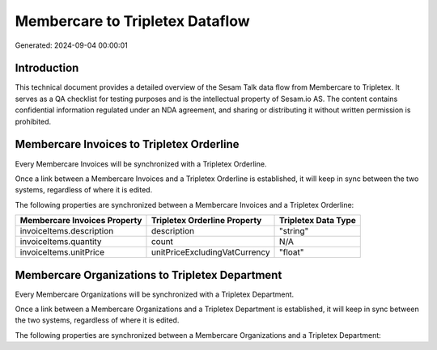 ================================
Membercare to Tripletex Dataflow
================================

Generated: 2024-09-04 00:00:01

Introduction
------------

This technical document provides a detailed overview of the Sesam Talk data flow from Membercare to Tripletex. It serves as a QA checklist for testing purposes and is the intellectual property of Sesam.io AS. The content contains confidential information regulated under an NDA agreement, and sharing or distributing it without written permission is prohibited.

Membercare Invoices to Tripletex Orderline
------------------------------------------
Every Membercare Invoices will be synchronized with a Tripletex Orderline.

Once a link between a Membercare Invoices and a Tripletex Orderline is established, it will keep in sync between the two systems, regardless of where it is edited.

The following properties are synchronized between a Membercare Invoices and a Tripletex Orderline:

.. list-table::
   :header-rows: 1

   * - Membercare Invoices Property
     - Tripletex Orderline Property
     - Tripletex Data Type
   * - invoiceItems.description
     - description
     - "string"
   * - invoiceItems.quantity
     - count
     - N/A
   * - invoiceItems.unitPrice
     - unitPriceExcludingVatCurrency
     - "float"


Membercare Organizations to Tripletex Department
------------------------------------------------
Every Membercare Organizations will be synchronized with a Tripletex Department.

Once a link between a Membercare Organizations and a Tripletex Department is established, it will keep in sync between the two systems, regardless of where it is edited.

The following properties are synchronized between a Membercare Organizations and a Tripletex Department:

.. list-table::
   :header-rows: 1

   * - Membercare Organizations Property
     - Tripletex Department Property
     - Tripletex Data Type

